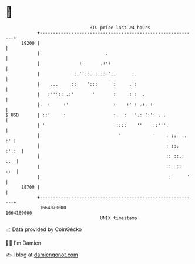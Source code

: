 * 👋

#+begin_example
                                   BTC price last 24 hours                    
               +------------------------------------------------------------+ 
         19200 |                                                            | 
               |                         .                                  | 
               |               :.      .:':                                 | 
               |             ::''::. :::: ':.      :.                       | 
               |    ...     ::    ':::     ':     .':                       | 
               |   :''':: .:'       '       :     : :  .                    | 
               |.  :     :'                 :    :' : .:. :.                | 
   $ USD       | ::'     :                  :.  :   '.: ':': ...            | 
               | '                           ::::    ''    ::'''.           | 
               |                              '            '    : ::  .. :' | 
               |                                                : ::. :'.:  | 
               |                                                :: ::.: ::  | 
               |                                                ::  ::' ::  | 
               |                                                 :      '   | 
         18700 |                                                            | 
               +------------------------------------------------------------+ 
                1664070000                                        1664160000  
                                       UNIX timestamp                         
#+end_example
📈 Data provided by CoinGecko

🧑‍💻 I'm Damien

✍️ I blog at [[https://www.damiengonot.com][damiengonot.com]]
